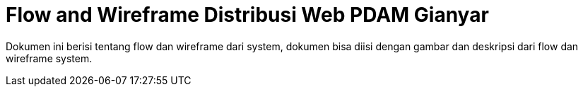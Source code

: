 = Flow and Wireframe Distribusi Web PDAM Gianyar

Dokumen ini berisi tentang flow dan wireframe dari system, dokumen bisa diisi dengan gambar dan deskripsi dari flow dan wireframe system.
